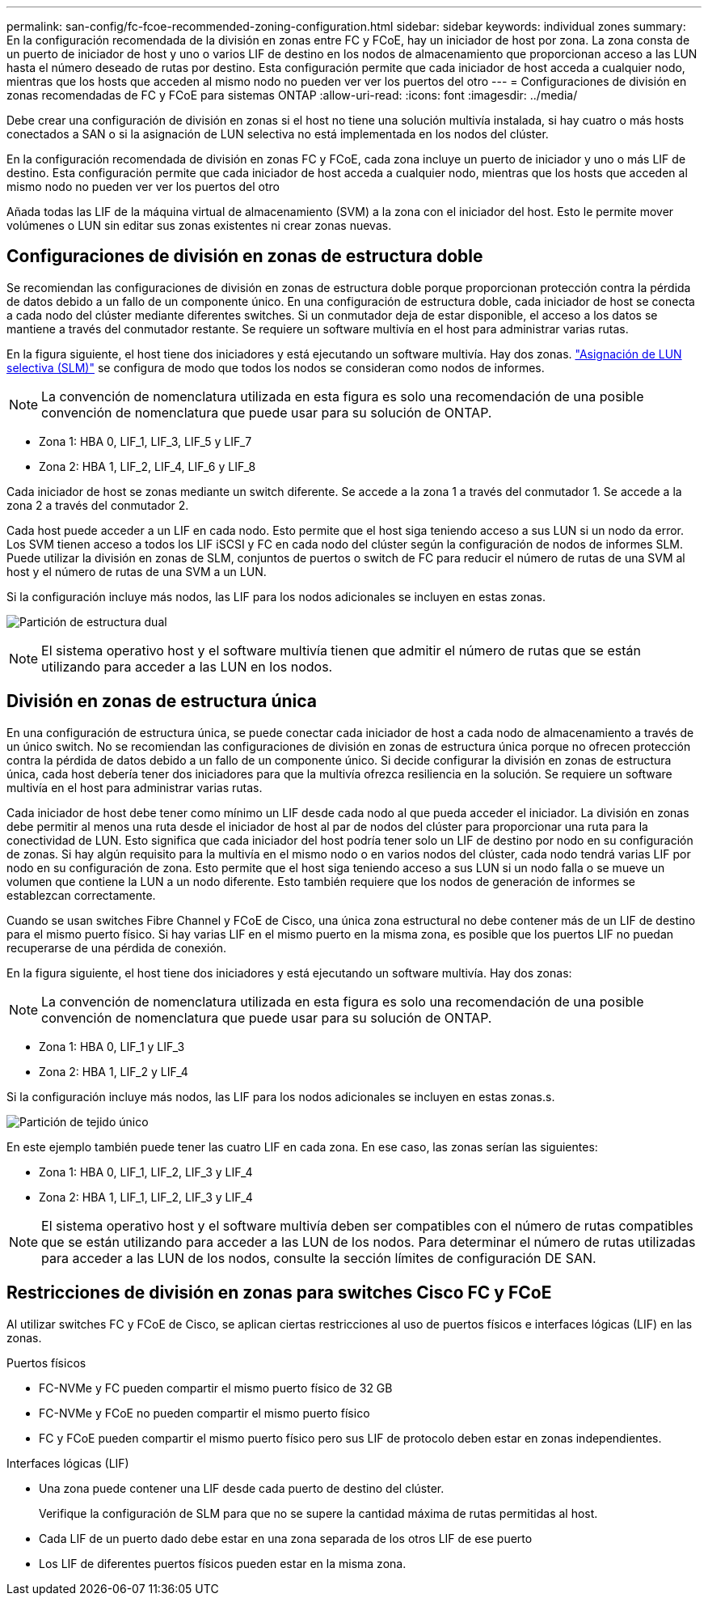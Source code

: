 ---
permalink: san-config/fc-fcoe-recommended-zoning-configuration.html 
sidebar: sidebar 
keywords: individual zones 
summary: En la configuración recomendada de la división en zonas entre FC y FCoE, hay un iniciador de host por zona. La zona consta de un puerto de iniciador de host y uno o varios LIF de destino en los nodos de almacenamiento que proporcionan acceso a las LUN hasta el número deseado de rutas por destino. Esta configuración permite que cada iniciador de host acceda a cualquier nodo, mientras que los hosts que acceden al mismo nodo no pueden ver ver los puertos del otro 
---
= Configuraciones de división en zonas recomendadas de FC y FCoE para sistemas ONTAP
:allow-uri-read: 
:icons: font
:imagesdir: ../media/


[role="lead"]
Debe crear una configuración de división en zonas si el host no tiene una solución multivía instalada, si hay cuatro o más hosts conectados a SAN o si la asignación de LUN selectiva no está implementada en los nodos del clúster.

En la configuración recomendada de división en zonas FC y FCoE, cada zona incluye un puerto de iniciador y uno o más LIF de destino. Esta configuración permite que cada iniciador de host acceda a cualquier nodo, mientras que los hosts que acceden al mismo nodo no pueden ver ver los puertos del otro

Añada todas las LIF de la máquina virtual de almacenamiento (SVM) a la zona con el iniciador del host. Esto le permite mover volúmenes o LUN sin editar sus zonas existentes ni crear zonas nuevas.



== Configuraciones de división en zonas de estructura doble

Se recomiendan las configuraciones de división en zonas de estructura doble porque proporcionan protección contra la pérdida de datos debido a un fallo de un componente único. En una configuración de estructura doble, cada iniciador de host se conecta a cada nodo del clúster mediante diferentes switches. Si un conmutador deja de estar disponible, el acceso a los datos se mantiene a través del conmutador restante. Se requiere un software multivía en el host para administrar varias rutas.

En la figura siguiente, el host tiene dos iniciadores y está ejecutando un software multivía. Hay dos zonas. link:../san-admin/selective-lun-map-concept.html["Asignación de LUN selectiva (SLM)"] se configura de modo que todos los nodos se consideran como nodos de informes.

[NOTE]
====
La convención de nomenclatura utilizada en esta figura es solo una recomendación de una posible convención de nomenclatura que puede usar para su solución de ONTAP.

====
* Zona 1: HBA 0, LIF_1, LIF_3, LIF_5 y LIF_7
* Zona 2: HBA 1, LIF_2, LIF_4, LIF_6 y LIF_8


Cada iniciador de host se zonas mediante un switch diferente. Se accede a la zona 1 a través del conmutador 1. Se accede a la zona 2 a través del conmutador 2.

Cada host puede acceder a un LIF en cada nodo. Esto permite que el host siga teniendo acceso a sus LUN si un nodo da error. Los SVM tienen acceso a todos los LIF iSCSI y FC en cada nodo del clúster según la configuración de nodos de informes SLM. Puede utilizar la división en zonas de SLM, conjuntos de puertos o switch de FC para reducir el número de rutas de una SVM al host y el número de rutas de una SVM a un LUN.

Si la configuración incluye más nodos, las LIF para los nodos adicionales se incluyen en estas zonas.

image:scm-en-drw-dual-fabric-zoning.png["Partición de estructura dual"]

[NOTE]
====
El sistema operativo host y el software multivía tienen que admitir el número de rutas que se están utilizando para acceder a las LUN en los nodos.

====


== División en zonas de estructura única

En una configuración de estructura única, se puede conectar cada iniciador de host a cada nodo de almacenamiento a través de un único switch. No se recomiendan las configuraciones de división en zonas de estructura única porque no ofrecen protección contra la pérdida de datos debido a un fallo de un componente único. Si decide configurar la división en zonas de estructura única, cada host debería tener dos iniciadores para que la multivía ofrezca resiliencia en la solución. Se requiere un software multivía en el host para administrar varias rutas.

Cada iniciador de host debe tener como mínimo un LIF desde cada nodo al que pueda acceder el iniciador. La división en zonas debe permitir al menos una ruta desde el iniciador de host al par de nodos del clúster para proporcionar una ruta para la conectividad de LUN. Esto significa que cada iniciador del host podría tener solo un LIF de destino por nodo en su configuración de zonas. Si hay algún requisito para la multivía en el mismo nodo o en varios nodos del clúster, cada nodo tendrá varias LIF por nodo en su configuración de zona. Esto permite que el host siga teniendo acceso a sus LUN si un nodo falla o se mueve un volumen que contiene la LUN a un nodo diferente. Esto también requiere que los nodos de generación de informes se establezcan correctamente.

Cuando se usan switches Fibre Channel y FCoE de Cisco, una única zona estructural no debe contener más de un LIF de destino para el mismo puerto físico. Si hay varias LIF en el mismo puerto en la misma zona, es posible que los puertos LIF no puedan recuperarse de una pérdida de conexión.

En la figura siguiente, el host tiene dos iniciadores y está ejecutando un software multivía. Hay dos zonas:

[NOTE]
====
La convención de nomenclatura utilizada en esta figura es solo una recomendación de una posible convención de nomenclatura que puede usar para su solución de ONTAP.

====
* Zona 1: HBA 0, LIF_1 y LIF_3
* Zona 2: HBA 1, LIF_2 y LIF_4


Si la configuración incluye más nodos, las LIF para los nodos adicionales se incluyen en estas zonas.s.

image:scm-en-drw-single-fabric-zoning.png["Partición de tejido único"]

En este ejemplo también puede tener las cuatro LIF en cada zona. En ese caso, las zonas serían las siguientes:

* Zona 1: HBA 0, LIF_1, LIF_2, LIF_3 y LIF_4
* Zona 2: HBA 1, LIF_1, LIF_2, LIF_3 y LIF_4


[NOTE]
====
El sistema operativo host y el software multivía deben ser compatibles con el número de rutas compatibles que se están utilizando para acceder a las LUN de los nodos. Para determinar el número de rutas utilizadas para acceder a las LUN de los nodos, consulte la sección límites de configuración DE SAN.

====


== Restricciones de división en zonas para switches Cisco FC y FCoE

Al utilizar switches FC y FCoE de Cisco, se aplican ciertas restricciones al uso de puertos físicos e interfaces lógicas (LIF) en las zonas.

.Puertos físicos
* FC-NVMe y FC pueden compartir el mismo puerto físico de 32 GB
* FC-NVMe y FCoE no pueden compartir el mismo puerto físico
* FC y FCoE pueden compartir el mismo puerto físico pero sus LIF de protocolo deben estar en zonas independientes.


.Interfaces lógicas (LIF)
* Una zona puede contener una LIF desde cada puerto de destino del clúster.
+
Verifique la configuración de SLM para que no se supere la cantidad máxima de rutas permitidas al host.

* Cada LIF de un puerto dado debe estar en una zona separada de los otros LIF de ese puerto
* Los LIF de diferentes puertos físicos pueden estar en la misma zona.

